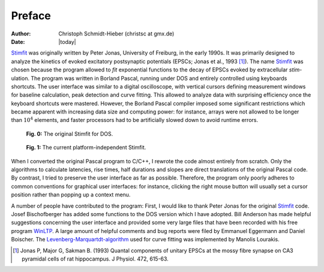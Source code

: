 *******
Preface
*******

:Author: Christoph Schmidt-Hieber (christsc at gmx.de)
:Date: |today|

`Stimfit <http://www.stimfit.org>`_ was originally written by Peter Jonas, University of Freiburg,
in the early 1990s. It was primarily designed to analyze the kinetics of
evoked excitatory postsynaptic potentials (EPSCs; Jonas et al., 1993 [#Jonas1993]_).
The name `Stimfit <http://www.stimfit.org>`_ was chosen because the program allowed to *fit*
exponential functions to the decay of EPSCs evoked by extracellular
*stim*-ulation. The program was written in Borland Pascal, running under
DOS and entirely controlled using keyboards shortcuts. The user
interface was similar to a digital oscilloscope, with vertical cursors
defining measurement windows for baseline calculation, peak detection
and curve fitting. This allowed to analyze data with surprising
efficiency once the keyboard shortcuts were mastered. However, the
Borland Pascal compiler imposed some significant restrictions which
became apparent with increasing data size and computing power: for
instance, arrays were not allowed to be longer than :math:`10^{4}`  elements, and
faster processors had to be artificially slowed down to avoid runtime
errors.

    .. figure:: images/stimfit_dos.png
        :align: center        
        :alt: The original Stimfit for DOS

        **Fig. 0:** The original Stimfit for DOS.

    .. figure:: images/test.png
        :align: center        
        :alt: The actual platform independent Stimfit

        **Fig. 1:** The current platform-independent Stimfit.

When I converted the original Pascal program to C/C++, I rewrote the
code almost entirely from scratch. Only the algorithms to calculate
latencies, rise times, half durations and slopes are direct translations
of the original Pascal code. By contrast, I tried to preserve the user
interface as far as possible. Therefore, the program only poorly adheres
to common conventions for graphical user interfaces: for instance,
clicking the right mouse button will usually set a cursor position
rather than popping up a context menu.

A number of people have contributed to the program: First, I would like
to thank Peter Jonas for the original `Stimfit <http://www.stimfit.org>`_ code. Josef
Bischofberger has added some functions to the DOS version which I have
adopted. Bill Anderson has made helpful suggestions concerning the user
interface and provided some very large files that have been recorded
with his free program `WinLTP <http://www.winltp.com>`_. A large amount of helpful comments and bug
reports were filed by Emmanuel Eggermann and Daniel Boischer. The
`Levenberg-Marquartdt-algorithm <http://www.ics.forth.gr/~lourakis/levmar>`_  used for curve fitting was implemented
by Manolis Lourakis.

.. [#Jonas1993] Jonas P, Major G, Sakman B. (1993) Quantal components of unitary EPSCs at the mossy fibre synapse on CA3 pyramidal cells of rat hippocampus. J Physiol. 472, 615-63.
